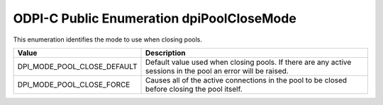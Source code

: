 .. _dpiPoolCloseMode:

ODPI-C Public Enumeration dpiPoolCloseMode
------------------------------------------

This enumeration identifies the mode to use when closing pools.

===========================  ==================================================
Value                        Description
===========================  ==================================================
DPI_MODE_POOL_CLOSE_DEFAULT  Default value used when closing pools. If there
                             are any active sessions in the pool an error will
                             be raised.
DPI_MODE_POOL_CLOSE_FORCE    Causes all of the active connections in the pool
                             to be closed before closing the pool itself.
===========================  ==================================================

